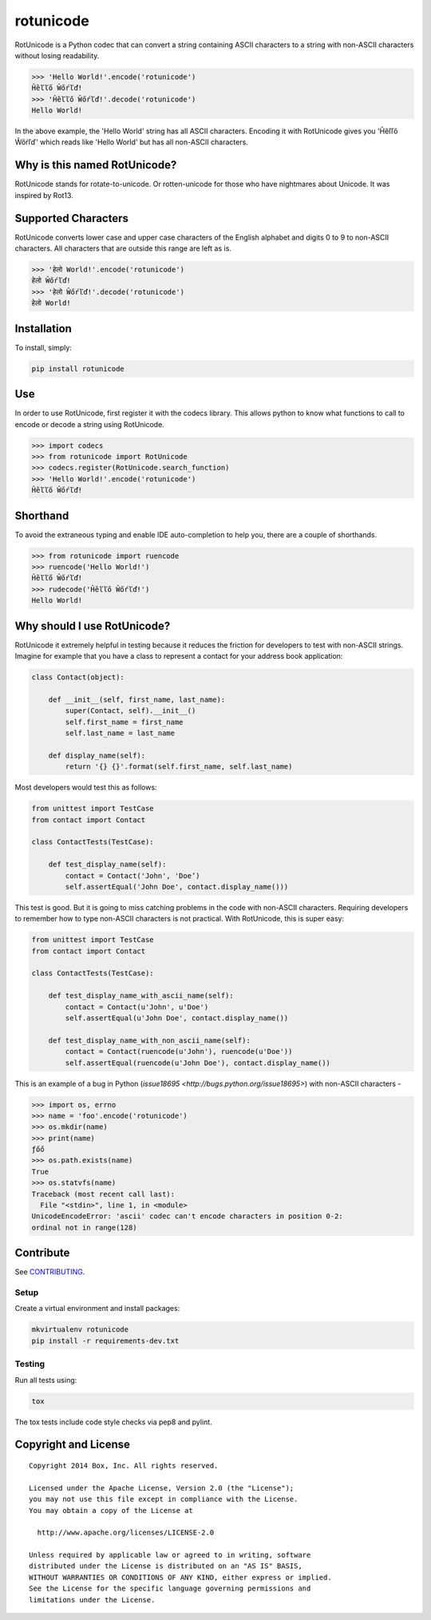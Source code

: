 rotunicode
==========

.. image:: https://travis-ci.org/box/rotunicode.png?branch=master
    :target: https://travis-ci.org/box/rotunicode

.. image:: https://coveralls.io/repos/box/rotunicode/badge.png
    :target: https://coveralls.io/r/box/rotunicode

.. image:: https://pypip.in/v/rotunicode/badge.png
    :target: https://pypi.python.org/pypi/rotunicode

.. image:: https://pypip.in/d/rotunicode/badge.png
    :target: https://pypi.python.org/pypi/rotunicode


RotUnicode is a Python codec that can convert a string containing ASCII
characters to a string with non-ASCII characters without losing readability.

.. code-block:: pycon

    >>> 'Hello World!'.encode('rotunicode')
    Ĥȅľľő Ŵőŕľď!
    >>> 'Ĥȅľľő Ŵőŕľď!'.decode('rotunicode')
    Hello World!

In the above example, the 'Hello World' string has all ASCII characters.
Encoding it with RotUnicode gives you 'Ĥȅľľő Ŵőŕľď' which reads like
'Hello World' but has all non-ASCII characters.


Why is this named RotUnicode?
-----------------------------

RotUnicode stands for rotate-to-unicode. Or rotten-unicode for those who have
nightmares about Unicode. It was inspired by Rot13.


Supported Characters
--------------------

RotUnicode converts lower case and upper case characters of the English
alphabet and digits 0 to 9 to non-ASCII characters. All characters that are
outside this range are left as is.

.. code-block:: pycon

    >>> 'हेलो World!'.encode('rotunicode')
    हेलो Ŵőŕľď!
    >>> 'हेलो Ŵőŕľď!'.decode('rotunicode')
    हेलो World!


Installation
------------

To install, simply:

.. code-block:: console

    pip install rotunicode


Use
---

In order to use RotUnicode, first register it with the codecs library. This
allows python to know what functions to call to encode or decode a string
using RotUnicode.

.. code-block:: pycon

    >>> import codecs
    >>> from rotunicode import RotUnicode
    >>> codecs.register(RotUnicode.search_function)
    >>> 'Hello World!'.encode('rotunicode')
    Ĥȅľľő Ŵőŕľď!


Shorthand
---------

To avoid the extraneous typing and enable IDE auto-completion to help you,
there are a couple of shorthands.

.. code-block:: pycon

    >>> from rotunicode import ruencode
    >>> ruencode('Hello World!')
    Ĥȅľľő Ŵőŕľď!
    >>> rudecode('Ĥȅľľő Ŵőŕľď!')
    Hello World!


Why should I use RotUnicode?
----------------------------

RotUnicode it extremely helpful in testing because it reduces the friction for
developers to test with non-ASCII strings. Imagine for example that you have a
class to represent a contact for your address book application:

.. code-block:: python

    class Contact(object):

        def __init__(self, first_name, last_name):
            super(Contact, self).__init__()
            self.first_name = first_name
            self.last_name = last_name

        def display_name(self):
            return '{} {}'.format(self.first_name, self.last_name)

Most developers would test this as follows:

.. code-block:: python

    from unittest import TestCase
    from contact import Contact

    class ContactTests(TestCase):

        def test_display_name(self):
            contact = Contact('John', 'Doe’)
            self.assertEqual('John Doe', contact.display_name()))

This test is good. But it is going to miss catching problems in the code with
non-ASCII characters. Requiring developers to remember how to type non-ASCII
characters is not practical. With RotUnicode, this is super easy:

.. code-block:: python

    from unittest import TestCase
    from contact import Contact

    class ContactTests(TestCase):

        def test_display_name_with_ascii_name(self):
            contact = Contact(u'John', u'Doe')
            self.assertEqual(u'John Doe', contact.display_name())

        def test_display_name_with_non_ascii_name(self):
            contact = Contact(ruencode(u'John'), ruencode(u'Doe'))
            self.assertEqual(ruencode(u'John Doe'), contact.display_name())


This is an example of a bug in Python
(`issue18695 <http://bugs.python.org/issue18695>`) with non-ASCII characters -

.. code-block:: pycon

    >>> import os, errno
    >>> name = 'foo'.encode('rotunicode')
    >>> os.mkdir(name)
    >>> print(name)
    ƒőő
    >>> os.path.exists(name)
    True
    >>> os.statvfs(name)
    Traceback (most recent call last):
      File "<stdin>", line 1, in <module>
    UnicodeEncodeError: 'ascii' codec can't encode characters in position 0-2:
    ordinal not in range(128)


Contribute
----------

See `CONTRIBUTING <https://github.com/box/rotunicode/blob/master/CONTRIBUTING.rst>`_.


Setup
~~~~~

Create a virtual environment and install packages:

.. code-block:: console

    mkvirtualenv rotunicode
    pip install -r requirements-dev.txt


Testing
~~~~~~~

Run all tests using:

.. code-block:: console

    tox

The tox tests include code style checks via pep8 and pylint.


Copyright and License
---------------------

::

 Copyright 2014 Box, Inc. All rights reserved.

 Licensed under the Apache License, Version 2.0 (the "License");
 you may not use this file except in compliance with the License.
 You may obtain a copy of the License at

   http://www.apache.org/licenses/LICENSE-2.0

 Unless required by applicable law or agreed to in writing, software
 distributed under the License is distributed on an "AS IS" BASIS,
 WITHOUT WARRANTIES OR CONDITIONS OF ANY KIND, either express or implied.
 See the License for the specific language governing permissions and
 limitations under the License.

